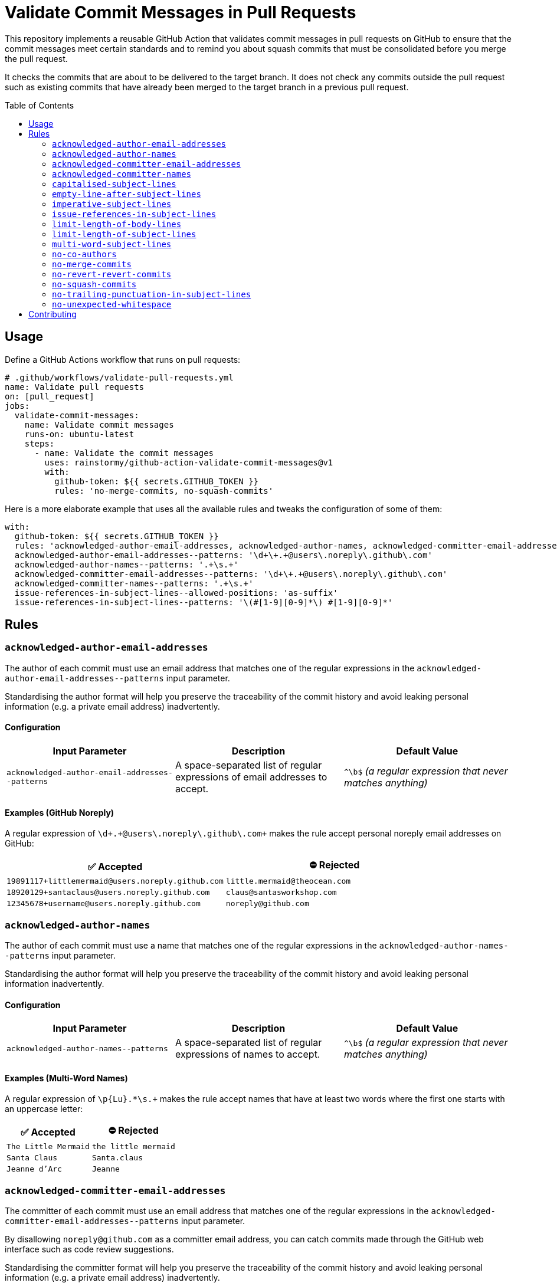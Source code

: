= Validate Commit Messages in Pull Requests
:experimental:
:source-highlighter: highlight.js
:toc: preamble

This repository implements a reusable GitHub Action that validates commit messages in pull requests on GitHub to ensure that the commit messages meet certain standards and to remind you about squash commits that must be consolidated before you merge the pull request.

It checks the commits that are about to be delivered to the target branch.
It does not check any commits outside the pull request such as existing commits that have already been merged to the target branch in a previous pull request.

== Usage
Define a GitHub Actions workflow that runs on pull requests:

[source,yaml]
----
# .github/workflows/validate-pull-requests.yml
name: Validate pull requests
on: [pull_request]
jobs:
  validate-commit-messages:
    name: Validate commit messages
    runs-on: ubuntu-latest
    steps:
      - name: Validate the commit messages
        uses: rainstormy/github-action-validate-commit-messages@v1
        with:
          github-token: ${{ secrets.GITHUB_TOKEN }}
          rules: 'no-merge-commits, no-squash-commits'
----

Here is a more elaborate example that uses all the available rules and tweaks the configuration of some of them:

[source,yaml]
----
with:
  github-token: ${{ secrets.GITHUB_TOKEN }}
  rules: 'acknowledged-author-email-addresses, acknowledged-author-names, acknowledged-committer-email-addresses, acknowledged-committer-names, capitalised-subject-lines, empty-line-after-subject-lines, imperative-subject-lines, issue-references-in-subject-lines, limit-length-of-body-lines, limit-length-of-subject-lines, multi-word-subject-lines, no-co-authors, no-merge-commits, no-revert-revert-commits, no-squash-commits, no-trailing-punctuation-in-subject-lines, no-unexpected-whitespace'
  acknowledged-author-email-addresses--patterns: '\d+\+.+@users\.noreply\.github\.com'
  acknowledged-author-names--patterns: '.+\s.+'
  acknowledged-committer-email-addresses--patterns: '\d+\+.+@users\.noreply\.github\.com'
  acknowledged-committer-names--patterns: '.+\s.+'
  issue-references-in-subject-lines--allowed-positions: 'as-suffix'
  issue-references-in-subject-lines--patterns: '\(#[1-9][0-9]*\) #[1-9][0-9]*'
----

== Rules

=== `acknowledged-author-email-addresses`
The author of each commit must use an email address that matches one of the regular expressions in the `+acknowledged-author-email-addresses--patterns+` input parameter.

Standardising the author format will help you preserve the traceability of the commit history and avoid leaking personal information (e.g. a private email address) inadvertently.

==== Configuration
|===
|Input Parameter |Description |Default Value

m|+acknowledged-author-email-addresses--patterns+
|A space-separated list of regular expressions of email addresses to accept.
|`+^\b$+` _(a regular expression that never matches anything)_
|===

==== Examples (GitHub Noreply)
A regular expression of `+\d+\+.+@users\.noreply\.github\.com+` makes the rule accept personal noreply email addresses on GitHub:

|===
|✅ Accepted |⛔ Rejected

m|+19891117+littlemermaid@users.noreply.github.com+
m|+little.mermaid@theocean.com+

m|+18920129+santaclaus@users.noreply.github.com+
m|+claus@santasworkshop.com+

m|+12345678+username@users.noreply.github.com+
m|+noreply@github.com+
|===

=== `acknowledged-author-names`
The author of each commit must use a name that matches one of the regular expressions in the `+acknowledged-author-names--patterns+` input parameter.

Standardising the author format will help you preserve the traceability of the commit history and avoid leaking personal information inadvertently.

==== Configuration
|===
|Input Parameter |Description |Default Value

m|+acknowledged-author-names--patterns+
|A space-separated list of regular expressions of names to accept.
|`+^\b$+` _(a regular expression that never matches anything)_
|===

==== Examples (Multi-Word Names)
A regular expression of `+\p{Lu}.*\s.++` makes the rule accept names that have at least two words where the first one starts with an uppercase letter:

|===
|✅ Accepted |⛔ Rejected

m|The Little Mermaid
m|the little mermaid

m|Santa Claus
m|Santa.claus

m|Jeanne d'Arc
m|Jeanne
|===

=== `acknowledged-committer-email-addresses`
The committer of each commit must use an email address that matches one of the regular expressions in the `+acknowledged-committer-email-addresses--patterns+` input parameter.

By disallowing `noreply@github.com` as a committer email address, you can catch commits made through the GitHub web interface such as code review suggestions.

Standardising the committer format will help you preserve the traceability of the commit history and avoid leaking personal information (e.g. a private email address) inadvertently.

==== Configuration
|===
|Input Parameter |Description |Default Value

m|+acknowledged-committer-email-addresses--patterns+
|A space-separated list of regular expressions of email addresses to accept.
|`+^\b$+` _(a regular expression that never matches anything)_
|===

==== Examples (GitHub Noreply)
A regular expression of `+\d+\+.+@users\.noreply\.github\.com+` makes the rule accept personal noreply email addresses on GitHub:

|===
|✅ Accepted |⛔ Rejected

m|+19891117+littlemermaid@users.noreply.github.com+
m|+little.mermaid@theocean.com+

m|+18920129+santaclaus@users.noreply.github.com+
m|+claus@santasworkshop.com+

m|+12345678+username@users.noreply.github.com+
m|+noreply@github.com+
|===

=== `acknowledged-committer-names`
The committer of each commit must use a name that matches one of the regular expressions in the `+acknowledged-committer-names--patterns+` input parameter.

Standardising the committer format will help you preserve the traceability of the commit history and avoid leaking personal information inadvertently.

==== Configuration
|===
|Input Parameter |Description |Default Value

m|+acknowledged-committer-names--patterns+
|A space-separated list of regular expressions of names to accept.
|`+^\b$+` _(a regular expression that never matches anything)_
|===

==== Examples (Multi-Word Names)
A regular expression of `+\p{Lu}.*\s.++` makes the rule accept names that have at least two words where the first one starts with an uppercase letter:

|===
|✅ Accepted |⛔ Rejected

m|The Little Mermaid
m|the little mermaid

m|Santa Claus
m|Santa.claus

m|Jeanne d'Arc
m|Jeanne
|===

=== `capitalised-subject-lines`
The subject line of each commit must start with an uppercase letter.

Standardising the commit message format will help you preserve the readability of the commit history.

==== Examples
|===
|✅ Accepted |⛔ Rejected

m|Add a new feature
m|add a new feature

m|Fix a bug
m|fix a bug

m|Refactor the code
m|refactor the code
|===

=== `empty-line-after-subject-lines`
The subject line and the message body of each commit must be separated by an empty line.

Standardising the commit message format will help you preserve the readability of the commit history.

==== Examples
|===
|✅ Accepted |⛔ Rejected

m|Add a new feature

This commit adds a new feature.
m|Add a new feature +
This commit adds a new feature.

m|Fix a bug

It won't be bugging the users any more.
m|Fix a bug +
It won't be bugging the users any more.

m|Refactor the code

The main module is much more flexible now.
m|Refactor the code +
The main module is much more flexible now.
|===

=== `imperative-subject-lines`
The subject line of each commit must start with a verb in the imperative mood so that it reads like an instruction.

Standardising the commit message format will help you preserve the readability of the commit history.

==== Configuration
|===
|Input Parameter |Description |Default Value

|`+imperative-subject-lines--whitelist+`
|A comma-separated, case-insensitive list of additional words to accept.

For example, a whitelist of `chatify, deckenize` makes the rule accept subject lines that start with one of the fictive words 'chatify' or 'deckenize', in addition to subject lines that start with one of the 4,000+ verbs which are baked into the rule.
|_(empty)_
|===

==== Examples (Default Configuration)
|===
|✅ Accepted |⛔ Rejected

m|Add a new feature
m|Added a new feature

m|Format the code
m|Formatting

m|Make it work
m|It works

m|Do the validation every time
m|Always validate
|===

=== `issue-references-in-subject-lines`
The subject line of each commit must contain at least one reference to an issue tracking system that matches one of the regular expressions in the `+issue-references-in-subject-lines--patterns+` input parameter.
Exceptions to this rule include merge commits and revert commits.

Providing more context in the commit message (such as an issue reference) will help you preserve the traceability of the commit history.

==== Configuration
|===
|Input Parameter |Description |Default Value

m|+issue-references-in-subject-lines--allowed-positions+
|A comma-separated list of positions in the subject line where the issue reference is allowed to appear.

`as-prefix` allows issue references to appear at the start of the subject line.

`as-suffix` allows issue references to appear at the end of the subject line.
|`as-prefix, as-suffix`

m|+issue-references-in-subject-lines--patterns+
|A space-separated list of regular expressions of issue references to recognise.

The declaration order matters, as it resolves the issue references in the order they are listed.
Please take care not to shadow a specific regular expression with a more general one declared earlier in the list.
|`+^\b$+` _(a regular expression that never matches anything)_
|===

==== Examples (GitHub/GitLab)
When `as-suffix` is the only allowed position, a list of regular expressions of `+\(#[1-9][0-9]*\) #[1-9][0-9]*+` makes the rule recognise GitHub/GitLab-style issue references in the form of `#123` at the end of the subject line, potentially enclosed by parentheses:

|===
|✅ Accepted |⛔ Rejected

m|Introduce a cool feature #123
m|Introduce a cool feature

m|Write unit tests (#42)
m|(#42) Write unit tests

m|Fix the bug #1 #2
m|Close #1 and #2 by fixing the bug
|===

==== Examples (Jira/YouTrack)
When `as-prefix, as-suffix` are the allowed positions, a list of regular expressions of `+\(UNICORN-[1-9][0-9]*\) UNICORN-[1-9][0-9]*+` makes the rule recognise Jira/YouTrack-style issue references in the form of `UNICORN-123` at the start or the end of the subject line, potentially enclosed by parentheses:

|===
|✅ Accepted |⛔ Rejected

m|UNICORN-123 Introduce a cool feature
m|Introduce a cool feature #123

m|Write unit tests (UNICORN-42)
m|Write unit tests (UNICORN-042)

m|fixup! UNICORN-1 UNICORN-2 Fix the bug
m|Close UNICORN-1 and UNICORN-2 by fixing the bug
|===

=== `limit-length-of-body-lines`
Each line of the message body of each commit must not exceed the number of characters specified in the `+limit-length-of-body-lines--max-characters+` input parameter.
Exceptions to this rule include merge conflict lists, lines within verbatim zones enclosed by +```triple backticks```+, and lines that contain a section enclosed by +`backticks`+.

Keeping the body lines short will help you preserve the readability of the commit history in various Git clients.

==== Configuration
|===
|Input Parameter |Description |Default Value

m|+limit-length-of-body-lines--max-characters+
|The maximum number of characters allowed per line in the message body.
It must be a positive integer.
m|72
|===

==== Examples (Default Configuration)
|===
|✅ Accepted |⛔ Rejected

m|Help fix the bug

It was just a matter of time before it would cause customers to grumble.

m|Help fix the bug

It was just a matter of time before it would cause customers to complain.

m|Merge branch 'main' into feature/dance-party

Conflicts: +
{nbsp}src/some/very/nested/directory/extremely-grumpy-cat-with-surprising-features.test.ts
m|Forget to close a backtick section

This commit forgets to close the backtick section in `RapidTransportService.

m|Update dependencies

This commit updates some third-party dependencies:

+```shell+ +
yarn update --exact @elements/hydrogen@1.0.0 @elements/nitrogen@2.5.0 @elements/oxygen@2.6.0 +
+```+

m|Update dependencies

This commit updates some third-party dependencies by running the following command:

+```shell+ +
yarn update --exact @elements/hydrogen@1.0.0 @elements/nitrogen@2.5.0 @elements/oxygen@2.6.0 +
+```+
|===

=== `limit-length-of-subject-lines`
The subject line of each commit must not exceed the number of characters specified in the `+limit-length-of-subject-lines--max-characters+` input parameter.
Exceptions to this rule include merge commits, revert commits, and subject lines that contain a section enclosed by +`backticks`+.
Issue references and squash commit prefixes do not count towards the limit.

Keeping the subject line short will help you preserve the readability of the commit history in various Git clients.

==== Configuration
|===
|Input Parameter |Description |Default Value

m|+limit-length-of-subject-lines--max-characters+
|The maximum number of characters allowed in the subject line.
It must be a positive integer.
m|50
|===

==== Examples (Default Configuration)
|===
|✅ Accepted |⛔ Rejected

m|squash! Retrieve some data from the fast external services
m|Retrieve some data from the quick external services

m|Revert "Compare the list of items to the objects downloaded from the server"
m|Compare the list of items to the objects downloaded from the server

m|Let +`SoftIceMachineAdapter`+ produce the goods that we need
m|Forget to close the backtick section in `RapidTransportService
|===

=== `multi-word-subject-lines`
The subject line of each commit must contain at least two words.

Providing more context in the commit message (such as a thorough description) will help you preserve the traceability of the commit history.

==== Examples
|===
|✅ Accepted |⛔ Rejected

m|Test it
m|Test

m|Fix the bug
m|Fix

m|Prepare the implementation of the code
m|WIP
|===

=== `no-co-authors`
The message body must not contain `Co-authored-by:` trailers.

Removing the co-authors will help you preserve the authenticity of the commit, as co-authors are unable to sign commits.

By disallowing `Co-authored-by:` trailers, you can catch commits made through the GitHub web interface such as code review suggestions proposed by your peers.

==== Examples
|===
|✅ Accepted |⛔ Rejected

m|Update src/main.ts
m|Update src/main.ts

Co-authored-by: Santa Claus <+18920129+santaclaus@users.noreply.github.com+>

m|Implement the feature

Reported-By: Little Mermaid <+19891117+littlemermaid@users.noreply.github.com+>

m|Implement the feature

Co-Authored-By: Easter Bunny <+bunny@eastercompany.com+> +
Co-Authored-By: Santa Claus <+18920129+santaclaus@users.noreply.github.com+> +
Reported-By: Little Mermaid <+19891117+littlemermaid@users.noreply.github.com+>
|===

=== `no-merge-commits`
Merge commits must not be merged into the target branch of the pull request, reminding you to rebase your branch onto the target branch instead of merging the target branch into your branch.

Avoiding merge commits will help you preserve the traceability of the commit history as well as the ability to rebase interactively.

==== Examples
The rule considers a commit to be a merge commit when it has more than one parent commit:

|===
|✅ Accepted |⛔ Rejected

|`Merge branch 'main' into feature/dance-party` +
_(one parent commit)_
|`Merge branch 'main' into feature/dance-party` +
_(two parent commits)_

|`Keep the branch up-to-date` +
_(one parent commit)_
|`Keep the branch up-to-date` +
_(three parent commits)_
|===

=== `no-revert-revert-commits`
Commits that revert other revert commits must not be merged into the target branch of the pull request, reminding you to re-apply the original commits instead of reverting the revert commits.

Providing more context (such as the original commit message) and avoiding unnecessary commits will help you preserve the traceability of the commit history.

==== Examples
|===
|✅ Accepted |⛔ Rejected

m|Revert "Fix the bug"
m|Revert "Revert "Fix the bug""

m|Revert the revert commit
m|Revert "Revert "Revert "Fix the bug"""
|===

=== `no-squash-commits`
Squash commits must not be merged into the target branch of the pull request, reminding you to rebase interactively to consolidate the squash commits with the original commit.

Avoiding unnecessary commits will help you preserve the traceability of the commit history.

==== Configuration
|===
|Input Parameter |Description |Default Value

m|+no-squash-commits--disallowed-prefixes+
|A comma-separated, case-sensitive list of subject line prefixes to consider as squash commits.
m|amend!, fixup!, squash!
|===

==== Examples (Default Configuration)
|===
|✅ Accepted |⛔ Rejected

m|Add a new feature
m|amend! Add a new feature

m|Fix a bug
m|fixup! Fix a bug

m|Refactor the code
m|squash! Refactor the code
|===

=== `no-trailing-punctuation-in-subject-lines`
The subject line of each commit must not end with a punctuation character.
Exceptions to this rule include closing parentheses with matching opening parentheses, symbols associated with numbers, emoticons, emoji shortcodes, and characters specified in the `+no-trailing-punctuation-in-subject-lines--whitelist+` input parameter.

Standardising the commit message format will help you preserve the readability of the commit history.

==== Configuration
|===
|Input Parameter |Description |Default Value

m|+no-trailing-punctuation-in-subject-lines--whitelist+
|A space-separated list of punctuation characters to ignore.

For example, a whitelist of `. !` makes the rule accept subject lines with a trailing period or a trailing exclamation mark.
|_(empty)_
|===

==== Examples (Default Configuration)
|===
|✅ Accepted |⛔ Rejected

m|Add a new feature
m|Add a new feature.

m|Fix a bug
m|Fix a bug!

m|Refactor the code (the main module)
m|Refactor the code (

m|Update dependencies :-)
m|Update dependencies )

m|Write documentation :smile:
m|Write documentation:

m|Improve performance by 42%
m|Improve performance by x%
|===

=== `no-unexpected-whitespace`
The subject line of each commit must not contain any leading, trailing, or consecutive whitespace characters.
The message body must not contain any consecutive whitespace characters except for indentation.

Standardising the commit message format will help you preserve the readability of the commit history.

==== Examples
Space and newline characters are denoted by the `&middot;` and `&#9166;` characters, respectively, in the following examples:

|===
|✅ Accepted |⛔ Rejected

m|Write&middot;unit&middot;tests
m|Write&middot;unit&middot;&middot;tests

m|fixup!&middot;Fix&middot;the&middot;bug
m|&middot;Fix&middot;the&middot;bug

m|Implement&middot;the&middot;feature
m|Implement&middot;the&middot;feature&middot;

m|Write&middot;documentation&#9166; +
&#9166; +
&middot;&middot;This&middot;commit&middot;describes&middot;the&middot;usage.
m|Write&middot;documentation&#9166; +
&#9166; +
This&middot;commit&middot;describes&middot;&middot;the&middot;usage.
|===

== Contributing
Please take a look at link:CONTRIBUTING.adoc[CONTRIBUTING.adoc] for detailed instructions on how to contribute to this project 😀
